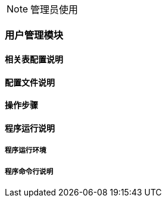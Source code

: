 NOTE: 管理员使用

=== 用户管理模块

==== 相关表配置说明

==== 配置文件说明

==== 操作步骤

==== 程序运行说明

===== 程序运行环境

===== 程序命令行说明